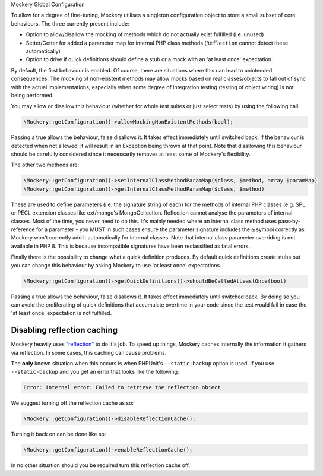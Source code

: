 .. index::
    single: Mockery; Configuration

Mockery Global Configuration


To allow for a degree of fine-tuning, Mockery utilises a singleton
configuration object to store a small subset of core behaviours. The three
currently present include:

* Option to allow/disallow the mocking of methods which do not actually exist
  fulfilled (i.e. unused)
* Setter/Getter for added a parameter map for internal PHP class methods
  (``Reflection`` cannot detect these automatically)
* Option to drive if quick definitions should define a stub or a mock with
  an 'at least once' expectation.

By default, the first behaviour is enabled. Of course, there are
situations where this can lead to unintended consequences. The mocking of
non-existent methods may allow mocks based on real classes/objects to fall out
of sync with the actual implementations, especially when some degree of
integration testing (testing of object wiring) is not being performed.

You may allow or disallow this behaviour (whether for whole test suites or
just select tests) by using the following call:

.. code-block:: php

    \Mockery::getConfiguration()->allowMockingNonExistentMethods(bool);

Passing a true allows the behaviour, false disallows it. It takes effect
immediately until switched back. If the behaviour is detected when not allowed,
it will result in an Exception being thrown at that point. Note that disallowing
this behaviour should be carefully considered since it necessarily removes at
least some of Mockery's flexibility.

The other two methods are:

.. code-block:: php

    \Mockery::getConfiguration()->setInternalClassMethodParamMap($class, $method, array $paramMap)
    \Mockery::getConfiguration()->getInternalClassMethodParamMap($class, $method)

These are used to define parameters (i.e. the signature string of each) for the
methods of internal PHP classes (e.g. SPL, or PECL extension classes like
ext/mongo's MongoCollection. Reflection cannot analyse the parameters of internal
classes. Most of the time, you never need to do this. It's mainly needed where an
internal class method uses pass-by-reference for a parameter - you MUST in such
cases ensure the parameter signature includes the ``&`` symbol correctly as Mockery
won't correctly add it automatically for internal classes. Note that internal class
parameter overriding is not available in PHP 8. This is because incompatible
signatures have been reclassified as fatal errors.

Finally there is the possibility to change what a quick definition produces.
By default quick definitions create stubs but you can change this behaviour
by asking Mockery to use 'at least once' expectations.

.. code-block:: php

    \Mockery::getConfiguration()->getQuickDefinitions()->shouldBeCalledAtLeastOnce(bool)

Passing a true allows the behaviour, false disallows it. It takes effect
immediately until switched back. By doing so you can avoid the proliferating of
quick definitions that accumulate overtime in your code since the test would
fail in case the 'at least once' expectation is not fulfilled.

Disabling reflection caching
----------------------------

Mockery heavily uses `"reflection" <https://secure.php.net/manual/en/book.reflection.php>`_
to do it's job. To speed up things, Mockery caches internally the information it
gathers via reflection. In some cases, this caching can cause problems.

The **only** known situation when this occurs is when PHPUnit's ``--static-backup`` option
is used. If you use ``--static-backup`` and you get an error that looks like the
following:

.. code-block:: php

    Error: Internal error: Failed to retrieve the reflection object

We suggest turning off the reflection cache as so:

.. code-block:: php

    \Mockery::getConfiguration()->disableReflectionCache();

Turning it back on can be done like so:

.. code-block:: php

    \Mockery::getConfiguration()->enableReflectionCache();

In no other situation should you be required turn this reflection cache off.
